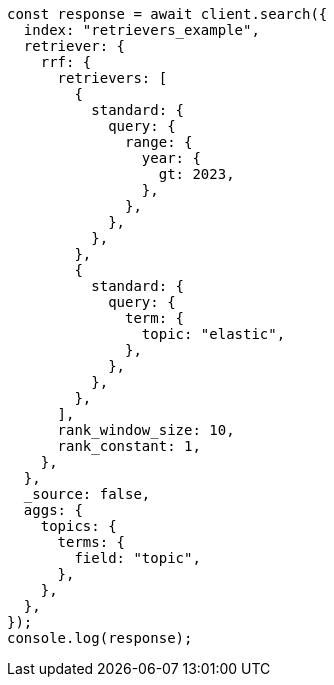 // This file is autogenerated, DO NOT EDIT
// Use `node scripts/generate-docs-examples.js` to generate the docs examples

[source, js]
----
const response = await client.search({
  index: "retrievers_example",
  retriever: {
    rrf: {
      retrievers: [
        {
          standard: {
            query: {
              range: {
                year: {
                  gt: 2023,
                },
              },
            },
          },
        },
        {
          standard: {
            query: {
              term: {
                topic: "elastic",
              },
            },
          },
        },
      ],
      rank_window_size: 10,
      rank_constant: 1,
    },
  },
  _source: false,
  aggs: {
    topics: {
      terms: {
        field: "topic",
      },
    },
  },
});
console.log(response);
----
